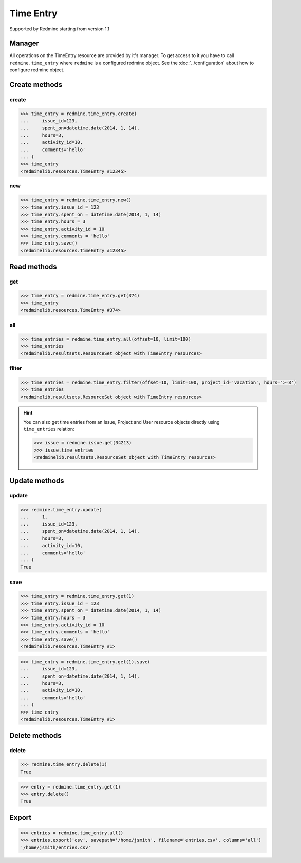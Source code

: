 Time Entry
==========

Supported by Redmine starting from version 1.1

Manager
-------

All operations on the TimeEntry resource are provided by it's manager. To get access
to it you have to call ``redmine.time_entry`` where ``redmine`` is a configured redmine
object. See the :doc:`../configuration` about how to configure redmine object.

Create methods
--------------

create
++++++

.. py:method:: create(**fields)
   :module: redminelib.managers.ResourceManager
   :noindex:

   Creates new TimeEntry resource with given fields and saves it to the Redmine.

   :param int issue_id or project_id: (required). The issue id or project id to log time on.
   :param hours: (required). The number of spent hours.
   :type hours: int or float
   :param spent_on: (optional). The date the time was spent (current date if not set).
   :type spent_on: string or date object
   :param int activity_id: (optional). The id of the time activity. This parameter is required unless
    a default activity is defined in Redmine. Available activity ids can be retrieved per project
    using ``include=['time_entry_activities']``, requires Redmine >= 3.4.0.
   :param string comments: (optional). Short description for the entry (255 characters max).
   :return: :ref:`Resource` object

.. code-block:: python

   >>> time_entry = redmine.time_entry.create(
   ...     issue_id=123,
   ...     spent_on=datetime.date(2014, 1, 14),
   ...     hours=3,
   ...     activity_id=10,
   ...     comments='hello'
   ... )
   >>> time_entry
   <redminelib.resources.TimeEntry #12345>

new
+++

.. py:method:: new()
   :module: redminelib.managers.ResourceManager
   :noindex:

   Creates new empty TimeEntry resource but saves it to the Redmine only when ``save()`` is called, also
   calls ``pre_create()`` and ``post_create()`` methods of the :ref:`Resource` object. Valid attributes
   are the same as for ``create()`` method above.

   :return: :ref:`Resource` object

.. code-block:: python

   >>> time_entry = redmine.time_entry.new()
   >>> time_entry.issue_id = 123
   >>> time_entry.spent_on = datetime.date(2014, 1, 14)
   >>> time_entry.hours = 3
   >>> time_entry.activity_id = 10
   >>> time_entry.comments = 'hello'
   >>> time_entry.save()
   <redminelib.resources.TimeEntry #12345>

Read methods
------------

get
+++

.. py:method:: get(resource_id)
   :module: redminelib.managers.ResourceManager
   :noindex:

   Returns single TimeEntry resource from Redmine by it's id.

   :param int resource_id: (required). Id of the time entry.
   :return: :ref:`Resource` object

.. code-block:: python

   >>> time_entry = redmine.time_entry.get(374)
   >>> time_entry
   <redminelib.resources.TimeEntry #374>

all
+++

.. py:method:: all(**params)
   :module: redminelib.managers.ResourceManager
   :noindex:

   Returns all TimeEntry resources from Redmine.

   :param int limit: (optional). How much resources to return.
   :param int offset: (optional). Starting from what resource to return the other resources.
   :return: :ref:`ResourceSet` object

.. code-block:: python

   >>> time_entries = redmine.time_entry.all(offset=10, limit=100)
   >>> time_entries
   <redminelib.resultsets.ResourceSet object with TimeEntry resources>

filter
++++++

.. py:method:: filter(**filters)
   :module: redminelib.managers.ResourceManager
   :noindex:

   Returns TimeEntry resources that match the given lookup parameters.

   :param project_id: (optional). Get time entries from the project with given id.
   :type project_id: int or string
   :param int issue_id: (optional). Get time entries from the issue with given id.
   :param int user_id: (optional). Get time entries for the user with given id.
   :param spent_on: (optional). Redmine >= 2.3.0 only. Date when time was spent.
   :type spent_on: string or date object
   :param from_date: (optional). Limit time entries from this date.
   :type from_date: string or date object
   :param to_date: (optional). Limit time entries until this date.
   :type to_date: string or date object
   :param string hours: (optional). Get only time entries that are =, >=, <= hours.
   :param int limit: (optional). How much resources to return.
   :param int offset: (optional). Starting from what resource to return the other resources.
   :return: :ref:`ResourceSet` object

.. code-block:: python

   >>> time_entries = redmine.time_entry.filter(offset=10, limit=100, project_id='vacation', hours='>=8')
   >>> time_entries
   <redminelib.resultsets.ResourceSet object with TimeEntry resources>

.. hint::

   You can also get time entries from an Issue, Project and User resource objects directly
   using ``time_entries`` relation:

   .. code-block:: python

      >>> issue = redmine.issue.get(34213)
      >>> issue.time_entries
      <redminelib.resultsets.ResourceSet object with TimeEntry resources>

Update methods
--------------

update
++++++

.. py:method:: update(resource_id, **fields)
   :module: redminelib.managers.ResourceManager
   :noindex:

   Updates values of given fields of a TimeEntry resource and saves them to the Redmine.

   :param int resource_id: (required). Time entry id.
   :param int issue_id or project_id: (optional). The issue id or project id to log time on.
   :param int hours: (optional). The number of spent hours.
   :param spent_on: (optional). The date the time was spent.
   :type spent_on: string or date object
   :param int activity_id: (optional). The id of the time activity. Available activity ids can
    be retrieved per project using ``include=['time_entry_activities']``, requires Redmine >= 3.4.0.
   :param string comments: (optional). Short description for the entry (255 characters max).
   :return: True

.. code-block:: python

   >>> redmine.time_entry.update(
   ...     1,
   ...     issue_id=123,
   ...     spent_on=datetime.date(2014, 1, 14),
   ...     hours=3,
   ...     activity_id=10,
   ...     comments='hello'
   ... )
   True

save
++++

.. py:method:: save(**attrs)
   :module: redminelib.resources.TimeEntry
   :noindex:

   Saves the current state of a TimeEntry resource to the Redmine. Attrs that
   can be changed are the same as for ``update()`` method above.

   :return: :ref:`Resource` object

.. code-block:: python

   >>> time_entry = redmine.time_entry.get(1)
   >>> time_entry.issue_id = 123
   >>> time_entry.spent_on = datetime.date(2014, 1, 14)
   >>> time_entry.hours = 3
   >>> time_entry.activity_id = 10
   >>> time_entry.comments = 'hello'
   >>> time_entry.save()
   <redminelib.resources.TimeEntry #1>

.. versionadded:: 2.1.0 Alternative syntax was introduced.

.. code-block:: python

   >>> time_entry = redmine.time_entry.get(1).save(
   ...     issue_id=123,
   ...     spent_on=datetime.date(2014, 1, 14),
   ...     hours=3,
   ...     activity_id=10,
   ...     comments='hello'
   ... )
   >>> time_entry
   <redminelib.resources.TimeEntry #1>

Delete methods
--------------

delete
++++++

.. py:method:: delete(resource_id)
   :module: redminelib.managers.ResourceManager
   :noindex:

   Deletes single TimeEntry resource from Redmine by it's id.

   :param int resource_id: (required). Time entry id.
   :return: True

.. code-block:: python

   >>> redmine.time_entry.delete(1)
   True

.. py:method:: delete()
   :module: redminelib.resources.TimeEntry
   :noindex:

   Deletes current TimeEntry resource object from Redmine.

   :return: True

.. code-block:: python

   >>> entry = redmine.time_entry.get(1)
   >>> entry.delete()
   True

Export
------

.. versionadded:: 2.0.0

.. py:method:: export(fmt, savepath=None, filename=None, columns=None, encoding='UTF-8')
   :module: redminelib.resultsets.ResourceSet
   :noindex:

   Exports a resource set of TimeEntry resources in one of the following formats: atom, csv

   :param string fmt: (required). Format to use for export.
   :param string savepath: (optional). Path where to save the file.
   :param string filename: (optional). Name that will be used for the file.
   :param columns: (optional). Iterable of column names or "all" string for all available columns
    or "all_gui" string for GUI like behaviour or iterable of elements with "all_gui" string and
    additional columns to export.
   :type columns: iterable or string
   :param encoding: (optional). Encoding that will be used for the result file.
   :return: String or Object

.. code-block:: python

   >>> entries = redmine.time_entry.all()
   >>> entries.export('csv', savepath='/home/jsmith', filename='entries.csv', columns='all')
   '/home/jsmith/entries.csv'
